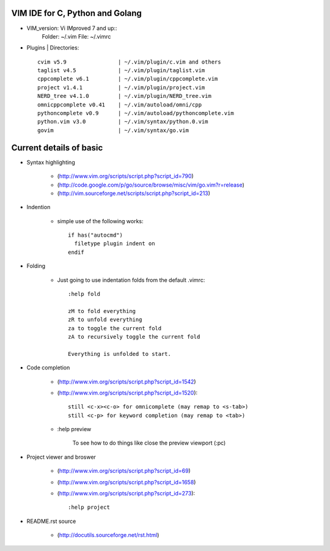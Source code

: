 VIM IDE for C, Python and Golang
================================

* VIM_version: Vi IMproved 7 and up::
    Folder: ~/.vim
    File: ~/.vimrc


* Plugins | Directories::

    cvim v5.9                | ~/.vim/plugin/c.vim and others
    taglist v4.5             | ~/.vim/plugin/taglist.vim
    cppcomplete v6.1         | ~/.vim/plugin/cppcomplete.vim
    project v1.4.1           | ~/.vim/plugin/project.vim
    NERD_tree v4.1.0         | ~/.vim/plugin/NERD_tree.vim
    omnicppcomplete v0.41    | ~/.vim/autoload/omni/cpp
    pythoncomplete v0.9      | ~/.vim/autoload/pythoncomplete.vim
    python.vim v3.0          | ~/.vim/syntax/python.0.vim
    govim                    | ~/.vim/syntax/go.vim


Current details of basic
========================
* Syntax highlighting

    * (http://www.vim.org/scripts/script.php?script_id=790)
    * (http://code.google.com/p/go/source/browse/misc/vim/go.vim?r=release)
    * (http://vim.sourceforge.net/scripts/script.php?script_id=213)

* Indention

    * simple use of the following works::

            if has("autocmd")
              filetype plugin indent on
            endif

* Folding

    * Just going to use indentation folds from the default .vimrc::

        :help fold

        zM to fold everything
        zR to unfold everything
        za to toggle the current fold
        zA to recursively toggle the current fold

        Everything is unfolded to start.

* Code completion

    * (http://www.vim.org/scripts/script.php?script_id=1542)
    * (http://www.vim.org/scripts/script.php?script_id=1520)::

        still <c-x><c-o> for omnicomplete (may remap to <s-tab>)
        still <c-p> for keyword completion (may remap to <tab>)

    * :help preview

        To see how to do things like close the preview viewport (:pc)
        
* Project viewer and broswer

    * (http://www.vim.org/scripts/script.php?script_id=69)
    * (http://www.vim.org/scripts/script.php?script_id=1658)
    * (http://www.vim.org/scripts/script.php?script_id=273)::
    
        :help project
    
* README.rst source

    * (http://docutils.sourceforge.net/rst.html)
